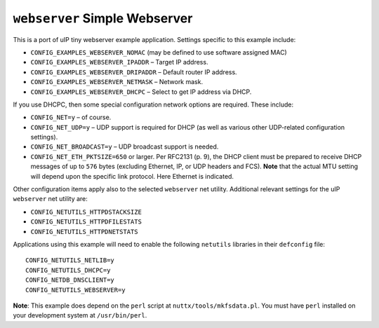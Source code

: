 ``webserver`` Simple Webserver
==============================

This is a port of uIP tiny webserver example application. Settings specific to
this example include:

- ``CONFIG_EXAMPLES_WEBSERVER_NOMAC`` (may be defined to use software assigned
  MAC)
- ``CONFIG_EXAMPLES_WEBSERVER_IPADDR`` – Target IP address.
- ``CONFIG_EXAMPLES_WEBSERVER_DRIPADDR`` – Default router IP address.
- ``CONFIG_EXAMPLES_WEBSERVER_NETMASK`` – Network mask.
- ``CONFIG_EXAMPLES_WEBSERVER_DHCPC`` – Select to get IP address via DHCP.

If you use DHCPC, then some special configuration network options are required.
These include:

- ``CONFIG_NET=y`` – of course.
- ``CONFIG_NET_UDP=y`` – UDP support is required for DHCP (as well as various
  other UDP-related configuration settings).
- ``CONFIG_NET_BROADCAST=y`` – UDP broadcast support is needed.
- ``CONFIG_NET_ETH_PKTSIZE=650`` or larger. Per RFC2131 (p. 9), the DHCP client
  must be prepared to receive DHCP messages of up to ``576`` bytes (excluding
  Ethernet, IP, or UDP headers and FCS). **Note** that the actual MTU setting
  will depend upon the specific link protocol. Here Ethernet is indicated.

Other configuration items apply also to the selected ``webserver`` net utility.
Additional relevant settings for the uIP ``webserver`` net utility are:

- ``CONFIG_NETUTILS_HTTPDSTACKSIZE``
- ``CONFIG_NETUTILS_HTTPDFILESTATS``
- ``CONFIG_NETUTILS_HTTPDNETSTATS``

Applications using this example will need to enable the following ``netutils``
libraries in their ``defconfig`` file: ::

  CONFIG_NETUTILS_NETLIB=y
  CONFIG_NETUTILS_DHCPC=y
  CONFIG_NETDB_DNSCLIENT=y
  CONFIG_NETUTILS_WEBSERVER=y

**Note**: This example does depend on the ``perl`` script at
``nuttx/tools/mkfsdata.pl``. You must have ``perl`` installed on your development
system at ``/usr/bin/perl``.
